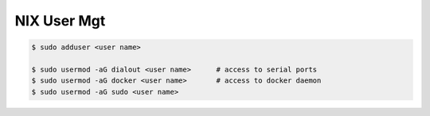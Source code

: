 .. _pl4A7fhPns:

=======================================
NIX User Mgt
=======================================

.. code-block:: console

    $ sudo adduser <user name>

    $ sudo usermod -aG dialout <user name>      # access to serial ports
    $ sudo usermod -aG docker <user name>       # access to docker daemon
    $ sudo usermod -aG sudo <user name>
